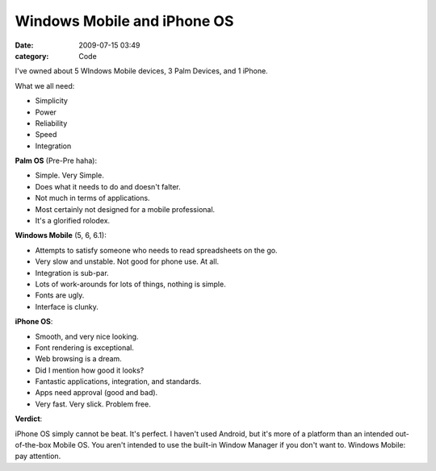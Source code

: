 Windows Mobile and iPhone OS
############################

:date: 2009-07-15 03:49
:category: Code


I've owned about 5 WIndows Mobile devices, 3 Palm Devices, and 1
iPhone.

What we all need:


-  Simplicity
-  Power
-  Reliability
-  Speed
-  Integration

**Palm OS** (Pre-Pre haha):


-  Simple. Very Simple.
-  Does what it needs to do and doesn't falter.
-  Not much in terms of applications.
-  Most certainly not designed for a mobile professional.
-  It's a glorified rolodex.

**Windows Mobile** (5, 6, 6.1):


-  Attempts to satisfy someone who needs to read spreadsheets on
   the go.
-  Very slow and unstable. Not good for phone use. At all.
-  Integration is sub-par.
-  Lots of work-arounds for lots of things, nothing is simple.
-  Fonts are ugly.
-  Interface is clunky.

**iPhone OS**:


-  Smooth, and very nice looking.
-  Font rendering is exceptional.
-  Web browsing is a dream.
-  Did I mention how good it looks?
-  Fantastic applications, integration, and standards.
-  Apps need approval (good and bad).
-  Very fast. Very slick. Problem free.

**Verdict**:

iPhone OS simply cannot be beat. It's perfect. I haven't used
Android, but it's more of a platform than an intended
out-of-the-box Mobile OS. You aren't intended to use the built-in
Window Manager if you don't want to. Windows Mobile: pay
attention.
